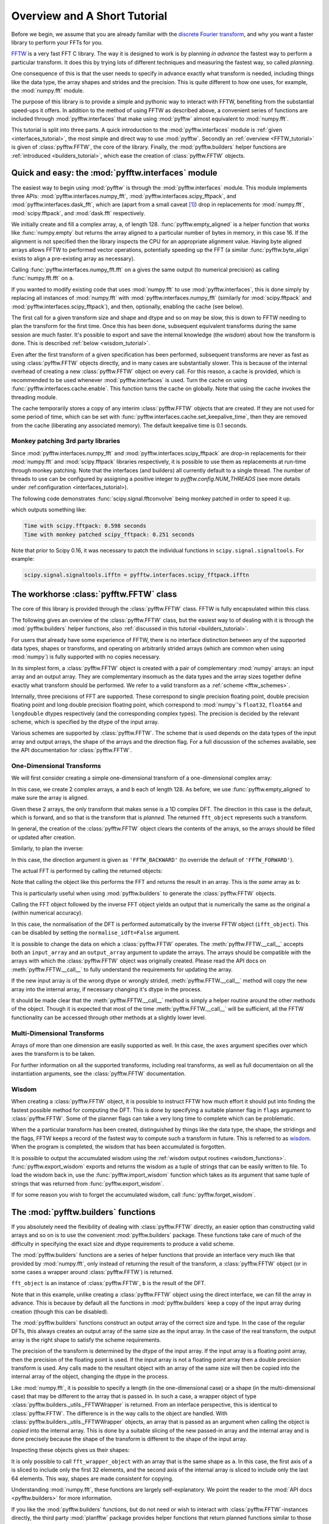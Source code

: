 Overview and A Short Tutorial
=============================

Before we begin, we assume that you are already familiar with the
`discrete Fourier transform
<http://en.wikipedia.org/wiki/Discrete_Fourier_transform>`_,
and why you want a faster library to perform your FFTs for you.

`FFTW <http://www.fftw.org/>`_ is a very fast FFT C library. The way it
is designed to work is by planning *in advance* the fastest way to
perform a particular transform.  It does this by trying lots of
different techniques and measuring the fastest way, so called
*planning*.

One consequence of this is that the user needs to specify in advance
exactly what transform is needed, including things like the data type,
the array shapes and strides and the precision. This is quite
different to how one uses, for example, the :mod:`numpy.fft` module.

The purpose of this library is to provide a simple and pythonic way
to interact with FFTW, benefiting from the substantial speed-ups it
offers. In addition to the method of using FFTW as described above,
a convenient series of functions are included through :mod:`pyfftw.interfaces`
that make using :mod:`pyfftw` almost equivalent to :mod:`numpy.fft`.

This tutorial is split into three parts. A quick introduction to the
:mod:`pyfftw.interfaces` module is :ref:`given <interfaces_tutorial>`, the
most simple and direct way to use :mod:`pyfftw`. Secondly an
:ref:`overview <FFTW_tutorial>` is given of :class:`pyfftw.FFTW`, the core
of the library. Finally, the :mod:`pyfftw.builders` helper functions are
:ref:`introduced <builders_tutorial>`, which ease the creation of
:class:`pyfftw.FFTW` objects.

.. _interfaces_tutorial:

Quick and easy: the :mod:`pyfftw.interfaces` module
---------------------------------------------------

The easiest way to begin using :mod:`pyfftw` is through the
:mod:`pyfftw.interfaces` module. This module implements three APIs:
:mod:`pyfftw.interfaces.numpy_fft`,
:mod:`pyfftw.interfaces.scipy_fftpack`, and
:mod:`pyfftw.interfaces.dask_fft`,
which are (apart from a small
caveat [#caveat]_) drop in replacements for :mod:`numpy.fft`,
:mod:`scipy.fftpack`, and :mod:`dask.fft` respectively.

.. doctest::

   >>> import pyfftw
   >>> import numpy
   >>> a = pyfftw.empty_aligned(128, dtype='complex128', n=16)
   >>> a[:] = numpy.random.randn(128) + 1j*numpy.random.randn(128)
   >>> b = pyfftw.interfaces.numpy_fft.fft(a)
   >>> c = numpy.fft.fft(a)
   >>> numpy.allclose(b, c)
   True

We initially create and fill a complex array, ``a``, of length 128.
:func:`pyfftw.empty_aligned` is a helper function that works like
:func:`numpy.empty` but returns the array aligned to a particular number of
bytes in memory, in this case 16. If the alignment is not specified then the
library inspects the CPU for an appropriate alignment value. Having byte aligned
arrays allows FFTW to performed vector operations, potentially speeding up the
FFT (a similar :func:`pyfftw.byte_align` exists to align a pre-existing array as
necessary).

Calling :func:`pyfftw.interfaces.numpy_fft.fft` on ``a`` gives the same
output (to numerical precision) as calling :func:`numpy.fft.fft` on ``a``.

If you wanted to modify existing code that uses :mod:`numpy.fft` to use
:mod:`pyfftw.interfaces`, this is done simply by replacing all instances of
:mod:`numpy.fft` with :mod:`pyfftw.interfaces.numpy_fft` (similarly for
:mod:`scipy.fftpack` and :mod:`pyfftw.interfaces.scipy_fftpack`), and then,
optionally, enabling the cache (see below).

The first call for a given transform size and shape and dtype and so on
may be slow, this is down to FFTW needing to plan the transform for the first
time. Once this has been done, subsequent equivalent transforms during the
same session are much faster. It's possible to export and save the internal
knowledge (the *wisdom*) about how the transform is done. This is described
:ref:`below <wisdom_tutorial>`.

Even after the first transform of a given specification has been performed,
subsequent transforms are never as fast as using :class:`pyfftw.FFTW` objects
directly, and in many cases are substantially slower. This is because of the
internal overhead of creating a new :class:`pyfftw.FFTW` object on every call.
For this reason, a cache is provided, which is recommended to be used whenever
:mod:`pyfftw.interfaces` is used. Turn the cache on using
:func:`pyfftw.interfaces.cache.enable`. This function turns the cache on
globally. Note that using the cache invokes the threading module.

The cache temporarily stores a copy of any interim :class:`pyfftw.FFTW`
objects that are created. If they are not used for some period of time,
which can be set with :func:`pyfftw.interfaces.cache.set_keepalive_time`,
then they are removed from the cache (liberating any associated memory).
The default keepalive time is 0.1 seconds.

Monkey patching 3rd party libraries
~~~~~~~~~~~~~~~~~~~~~~~~~~~~~~~~~~~

Since :mod:`pyfftw.interfaces.numpy_fft` and
:mod:`pyfftw.interfaces.scipy_fftpack` are drop-in replacements for their
:mod:`numpy.fft` and :mod:`scipy.fftpack` libraries respectively, it is
possible to use them as replacements at run-time through monkey patching. Note
that the interfaces (and builders) all currently default to a single thread.
The number of threads to use can be configured by assigning a positive integer
to `pyfftw.config.NUM_THREADS` (see more details under
:ref:configuration <interfaces_tutorial>).

The following code demonstrates :func:`scipy.signal.fftconvolve` being monkey
patched in order to speed it up.

.. testcode::

   import pyfftw
   import multiprocessing
   import scipy.signal
   import numpy
   from timeit import Timer

   a = pyfftw.empty_aligned((128, 64), dtype='complex128')
   b = pyfftw.empty_aligned((128, 64), dtype='complex128')

   a[:] = numpy.random.randn(128, 64) + 1j*numpy.random.randn(128, 64)
   b[:] = numpy.random.randn(128, 64) + 1j*numpy.random.randn(128, 64)

   t = Timer(lambda: scipy.signal.fftconvolve(a, b))

   print('Time with scipy.fftpack: %1.3f seconds' % t.timeit(number=100))

   # Configure PyFFTW to use all cores (the default is single-threaded)
   pyfftw.config.NUM_THREADS = multiprocessing.cpu_count()

   # Monkey patch fftpack with pyfftw.interfaces.scipy_fftpack
   scipy.fftpack = pyfftw.interfaces.scipy_fftpack
   scipy.signal.fftconvolve(a, b) # We cheat a bit by doing the planning first

   # Turn on the cache for optimum performance
   pyfftw.interfaces.cache.enable()

   print('Time with monkey patched scipy_fftpack: %1.3f seconds' %
          t.timeit(number=100))

.. testoutput::
   :hide:

   ...
   ...

which outputs something like:

.. code-block:: none

   Time with scipy.fftpack: 0.598 seconds
   Time with monkey patched scipy_fftpack: 0.251 seconds

Note that prior to Scipy 0.16, it was necessary to patch the individual
functions in ``scipy.signal.signaltools``. For example:

.. code-block:: python

   scipy.signal.signaltools.ifftn = pyfftw.interfaces.scipy_fftpack.ifftn


.. _FFTW_tutorial:

The workhorse :class:`pyfftw.FFTW` class
----------------------------------------

The core of this library is provided through the :class:`pyfftw.FFTW`
class. FFTW is fully encapsulated within this class.

The following gives an overview of the :class:`pyfftw.FFTW` class, but
the easiest way to of dealing with it is through the
:mod:`pyfftw.builders` helper functions, also
:ref:`discussed in this tutorial <builders_tutorial>`.

For users that already have some experience of FFTW, there is no
interface distinction between any of the supported data types, shapes
or transforms, and operating on arbitrarily strided arrays (which are
common when using :mod:`numpy`) is fully supported with no copies
necessary.

In its simplest form, a :class:`pyfftw.FFTW` object is created with
a pair of complementary :mod:`numpy` arrays: an input array and an
output array.  They are complementary insomuch as the data types and the
array sizes together define exactly what transform should be performed.
We refer to a valid transform as a :ref:`scheme <fftw_schemes>`.

Internally, three precisions of FFT are supported. These correspond
to single precision floating point, double precision floating point
and long double precision floating
point, which correspond to :mod:`numpy`'s ``float32``, ``float64``
and ``longdouble`` dtypes respectively (and the corresponding
complex types). The precision is decided by the relevant scheme,
which is specified by the dtype of the input array.

Various schemes are supported by :class:`pyfftw.FFTW`. The scheme
that is used depends on the data types of the input array and output
arrays, the shape of the arrays and the direction flag. For a full
discussion of the schemes available, see the API documentation for
:class:`pyfftw.FFTW`.

One-Dimensional Transforms
~~~~~~~~~~~~~~~~~~~~~~~~~~

We will first consider creating a simple one-dimensional transform of
a one-dimensional complex array:

.. testcode::

   import pyfftw

   a = pyfftw.empty_aligned(128, dtype='complex128')
   b = pyfftw.empty_aligned(128, dtype='complex128')

   fft_object = pyfftw.FFTW(a, b)

In this case, we create 2 complex arrays, ``a`` and ``b`` each of
length 128. As before, we use :func:`pyfftw.empty_aligned` to
make sure the array is aligned.

Given these 2 arrays, the only transform that makes sense is a
1D complex DFT. The direction in this case is the default, which is
forward, and so that is the transform that is *planned*. The
returned ``fft_object`` represents such a transform.

In general, the creation of the :class:`pyfftw.FFTW` object clears the
contents of the arrays, so the arrays should be filled or updated
after creation.

Similarly, to plan the inverse:

.. testcode::

   c = pyfftw.empty_aligned(128, dtype='complex128')
   ifft_object = pyfftw.FFTW(b, c, direction='FFTW_BACKWARD')

In this case, the direction argument is given as ``'FFTW_BACKWARD'``
(to override the default of ``'FFTW_FORWARD'``).

The actual FFT is performed by calling the returned objects:

.. testcode::

   import numpy

   # Generate some data
   ar, ai = numpy.random.randn(2, 128)
   a[:] = ar + 1j*ai

   fft_a = fft_object()

Note that calling the object like this performs the FFT and returns
the result in an array. This is the *same* array as ``b``:

.. doctest::

   >>> fft_a is b
   True

This is particularly useful when using :mod:`pyfftw.builders` to
generate the :class:`pyfftw.FFTW` objects.

Calling the FFT object followed by the inverse FFT object yields
an output that is numerically the same as the original ``a``
(within numerical accuracy).

.. doctest::

   >>> fft_a = fft_object()
   >>> ifft_b = ifft_object()
   >>> ifft_b is c
   True
   >>> numpy.allclose(a, c)
   True
   >>> a is c
   False

In this case, the normalisation of the DFT is performed automatically
by the inverse FFTW object (``ifft_object``). This can be disabled
by setting the ``normalise_idft=False`` argument.

It is possible to change the data on which a :class:`pyfftw.FFTW`
operates. The :meth:`pyfftw.FFTW.__call__` accepts both an
``input_array`` and an ``output_array`` argument to update the
arrays. The arrays should be compatible with the arrays with which
the :class:`pyfftw.FFTW` object was originally created. Please read the
API docs on :meth:`pyfftw.FFTW.__call__` to fully understand the
requirements for updating the array.

.. doctest::

   >>> d = pyfftw.empty_aligned(4, dtype='complex128')
   >>> e = pyfftw.empty_aligned(4, dtype='complex128')
   >>> f = pyfftw.empty_aligned(4, dtype='complex128')
   >>> fft_object = pyfftw.FFTW(d, e)
   >>> fft_object.input_array is d # get the input array from the object
   True
   >>> f[:] = [1, 2, 3, 4] # Add some data to f
   >>> fft_object(f)
   array([ 10.+0.j,  -2.+2.j,  -2.+0.j,  -2.-2.j])
   >>> fft_object.input_array is d # No longer true!
   False
   >>> fft_object.input_array is f # It has been updated with f :)
   True

If the new input array is of the wrong dtype or wrongly strided,
:meth:`pyfftw.FFTW.__call__` method will copy the new array into the
internal array, if necessary changing it's dtype in the process.

It should be made clear that the :meth:`pyfftw.FFTW.__call__` method
is simply a helper routine around the other methods of the object.
Though it is expected that most of the time
:meth:`pyfftw.FFTW.__call__` will be sufficient, all the FFTW
functionality can be accessed through other methods at a slightly
lower level.

Multi-Dimensional Transforms
~~~~~~~~~~~~~~~~~~~~~~~~~~~~

Arrays of more than one dimension are easily supported as well.
In this case, the ``axes`` argument specifies over which axes the
transform is to be taken.

.. testcode::

   import pyfftw

   a = pyfftw.empty_aligned((128, 64), dtype='complex128')
   b = pyfftw.empty_aligned((128, 64), dtype='complex128')

   # Plan an fft over the last axis
   fft_object_a = pyfftw.FFTW(a, b)

   # Over the first axis
   fft_object_b = pyfftw.FFTW(a, b, axes=(0,))

   # Over the both axes
   fft_object_c = pyfftw.FFTW(a, b, axes=(0,1))

For further information on all the supported transforms, including
real transforms, as well as full documentaion on all the
instantiation arguments, see the :class:`pyfftw.FFTW` documentation.

.. _wisdom_tutorial:

Wisdom
~~~~~~

When creating a :class:`pyfftw.FFTW` object, it is possible to instruct
FFTW how much effort it should put into finding the fastest possible
method for computing the DFT. This is done by specifying a suitable
planner flag in ``flags`` argument to :class:`pyfftw.FFTW`. Some
of the planner flags can take a very long time to complete which can
be problematic.

When the a particular transform has been created, distinguished by
things like the data type, the shape, the stridings and the flags,
FFTW keeps a record of the fastest way to compute such a transform in
future. This is referred to as
`wisdom <http://www.fftw.org/fftw3_doc/Wisdom.html>`_. When
the program is completed, the wisdom that has been accumulated is
forgotten.

It is possible to output the accumulated wisdom using the
:ref:`wisdom output routines <wisdom_functions>`.
:func:`pyfftw.export_wisdom` exports and returns the wisdom as a tuple
of strings that can be easily written to file. To load the wisdom back
in, use the :func:`pyfftw.import_wisdom` function which takes as its
argument that same tuple of strings that was returned from
:func:`pyfftw.export_wisdom`.

If for some reason you wish to forget the accumulated wisdom, call
:func:`pyfftw.forget_wisdom`.

.. _builders_tutorial:

The :mod:`pyfftw.builders` functions
------------------------------------

If you absolutely need the flexibility of dealing with
:class:`pyfftw.FFTW` directly, an easier option than constructing valid
arrays and so on is to use the convenient :mod:`pyfftw.builders` package.
These functions take care of much of the difficulty in specifying the
exact size and dtype requirements to produce a valid scheme.

The :mod:`pyfftw.builders` functions are a series of helper functions
that provide an interface very much like that provided by
:mod:`numpy.fft`, only instead of returning the result of the
transform, a :class:`pyfftw.FFTW` object (or in some cases a wrapper
around :class:`pyfftw.FFTW`) is returned.

.. testcode::

   import pyfftw

   a = pyfftw.empty_aligned((128, 64), dtype='complex128')

   # Generate some data
   ar, ai = numpy.random.randn(2, 128, 64)
   a[:] = ar + 1j*ai

   fft_object = pyfftw.builders.fft(a)

   b = fft_object()

``fft_object`` is an instance of :class:`pyfftw.FFTW`, ``b`` is
the result of the DFT.

Note that in this example, unlike creating a :class:`pyfftw.FFTW`
object using the direct interface, we can fill the array in advance.
This is because by default all the functions in :mod:`pyfftw.builders`
keep a copy of the input array during creation (though this can
be disabled).

The :mod:`pyfftw.builders` functions construct an output array of
the correct size and type. In the case of the regular DFTs, this
always creates an output array of the same size as the input array.
In the case of the real transform, the output array is the right
shape to satisfy the scheme requirements.

The precision of the transform is determined by the dtype of the
input array. If the input array is a floating point array, then
the precision of the floating point is used. If the input array
is not a floating point array then a double precision transform is used.
Any calls made to the resultant object with an array of the same
size will then be copied into the internal array of the object,
changing the dtype in the process.

Like :mod:`numpy.fft`, it is possible to specify a length (in the
one-dimensional case) or a shape (in the multi-dimensional case) that
may be different to the array that is passed in. In such a case,
a wrapper object of type
:class:`pyfftw.builders._utils._FFTWWrapper` is returned. From an
interface perspective, this is identical to :class:`pyfftw.FFTW`. The
difference is in the way calls to the object are handled. With
:class:`pyfftw.builders._utils._FFTWWrapper` objects, an array that
is passed as an argument when calling the object is *copied* into the
internal array. This is done by a suitable slicing of the new
passed-in array and the internal array and is done precisely because
the shape of the transform is different to the shape of the input
array.

.. testcode::

   a = pyfftw.empty_aligned((128, 64), dtype='complex128')

   fft_wrapper_object = pyfftw.builders.fftn(a, s=(32, 256))

   b = fft_wrapper_object()

Inspecting these objects gives us their shapes:

.. doctest::

   >>> b.shape
   (32, 256)
   >>> fft_wrapper_object.input_array.shape
   (32, 256)
   >>> a.shape
   (128, 64)

It is only possible to call ``fft_wrapper_object`` with an array
that is the same shape as ``a``. In this case, the first axis of ``a``
is sliced to include only the first 32 elements, and the second axis
of the internal array is sliced to include only the last 64 elements.
This way, shapes are made consistent for copying.

Understanding :mod:`numpy.fft`, these functions are largely
self-explanatory. We point the reader to the :mod:`API docs <pyfftw.builders>`
for more information.

If you like the :mod:`pyfftw.builders` functions, but do not need or wish to
interact with :class:`pyfftw.FFTW`-instances directly, the third party 
:mod:`planfftw` package provides helper functions that return planned functions
similar to those in :mod:`numpy.fft`, as well as FFTW-powered versions of some
functions from :mod:`scipy.signal`.

.. _configuration:

Configuring FFTW planning effort and number of threads
------------------------------------------------------
The user may set the default number of threads used by the interfaces and
builders at run time by assigning to ``pyfftw.config.NUM_THREADS``. Similarly
the default
`planning effort <http://www.fftw.org/fftw3_doc/Planner-Flags.html>`_
may be set by assigning a string such as ``'FFTW_ESTIMATE'`` or
``'FFTW_MEASURE'`` to ``pyfftw.config.PLANNER_EFFORT``.

For example, to change the effort to ``'FFTW_MEASURE'`` and specify 4 threads:

.. testcode::

   import pyfftw

   pyfftw.config.NUM_THREADS = 4

   pyfftw.config.PLANNER_EFFORT = 'FFTW_MEASURE'

All functions in :mod:`pyfftw.interfaces` and :mod:`pyfftw.builders` use the
values from :mod:`pyfftw.config` when determining the default number of threads
and planning effort.

The initial values in pyfftw.config at import time can be controlled via the
environment variables as detailed in the
:ref:`configuration <_configuration_variables>` documentation.

.. rubric:: Footnotes

.. [#caveat] :mod:`pyfftw.interfaces` deals with repeated values in the
   ``axes`` argument differently to :mod:`numpy.fft` (and probably to
   :mod:`scipy.fftpack` to, but that's not documented clearly).
   Specifically, :mod:`numpy.fft` takes the transform along a given axis
   as many times as it appears in the ``axes`` argument.
   :mod:`pyfftw.interfaces` takes the transform only once along each
   axis that appears, regardless of how many times it appears. This is
   deemed to be such a fringe corner case that it is ignored.
